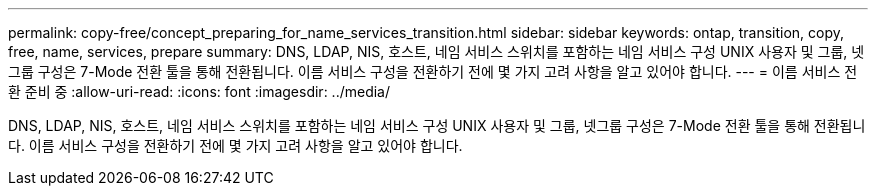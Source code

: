 ---
permalink: copy-free/concept_preparing_for_name_services_transition.html 
sidebar: sidebar 
keywords: ontap, transition, copy, free, name, services, prepare 
summary: DNS, LDAP, NIS, 호스트, 네임 서비스 스위치를 포함하는 네임 서비스 구성 UNIX 사용자 및 그룹, 넷그룹 구성은 7-Mode 전환 툴을 통해 전환됩니다. 이름 서비스 구성을 전환하기 전에 몇 가지 고려 사항을 알고 있어야 합니다. 
---
= 이름 서비스 전환 준비 중
:allow-uri-read: 
:icons: font
:imagesdir: ../media/


[role="lead"]
DNS, LDAP, NIS, 호스트, 네임 서비스 스위치를 포함하는 네임 서비스 구성 UNIX 사용자 및 그룹, 넷그룹 구성은 7-Mode 전환 툴을 통해 전환됩니다. 이름 서비스 구성을 전환하기 전에 몇 가지 고려 사항을 알고 있어야 합니다.
